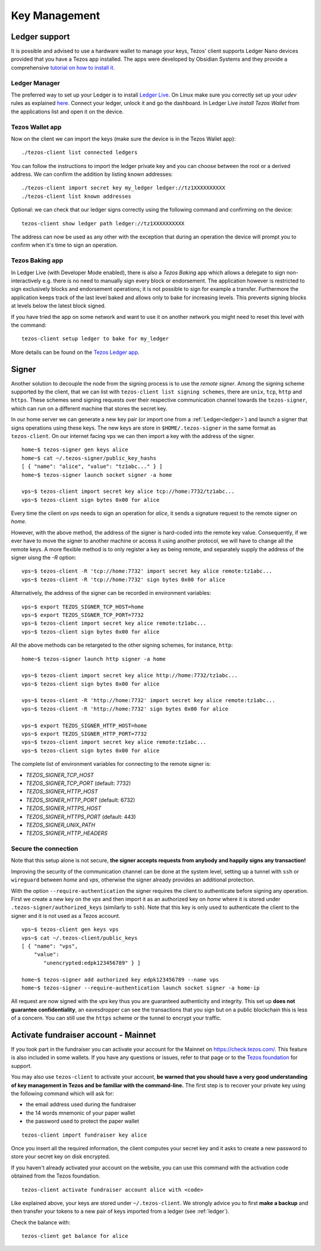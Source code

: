 Key Management
==============


.. _ledger:

Ledger support
--------------

It is possible and advised to use a hardware wallet to manage your
keys, Tezos' client supports Ledger Nano devices provided that you have
a Tezos app installed.
The apps were developed by Obsidian Systems and they provide a comprehensive
`tutorial on how to install it.
<https://github.com/obsidiansystems/ledger-app-tezos>`_

Ledger Manager
~~~~~~~~~~~~~~

The preferred way to set up your Ledger is to install `Ledger
Live
<https://www.ledger.com/ledger-live/>`_.
On Linux make sure you correctly set up your `udev` rules as explained
`here <https://github.com/obsidiansystems/ledger-app-tezos#udev-rules-linux-only>`_.
Connect your ledger, unlock it and go the dashboard.
In Ledger Live `install Tezos Wallet` from the applications list and open it on the
device.


Tezos Wallet app
~~~~~~~~~~~~~~~~

Now on the client we can import the keys (make sure the device is
in the Tezos Wallet app)::

   ./tezos-client list connected ledgers

You can follow the instructions to import the ledger private key and
you can choose between the root or a derived address.
We can confirm the addition by listing known addresses::

   ./tezos-client import secret key my_ledger ledger://tz1XXXXXXXXXX
   ./tezos-client list known addresses

Optional: we can check that our ledger signs correctly using the
following command and confirming on the device::

   tezos-client show ledger path ledger://tz1XXXXXXXXXX

The address can now be used as any other with the exception that
during an operation the device will prompt you to confirm when it's
time to sign an operation.


Tezos Baking app
~~~~~~~~~~~~~~~~

In Ledger Live (with Developer Mode enabled), there is also a `Tezos Baking`
app which allows a delegate to sign non-interactively e.g. there is no need
to manually sign every block or endorsement.
The application however is restricted to sign exclusively blocks and
endorsement operations; it is not possible to sign for example a
transfer.
Furthermore the application keeps track of the last level baked and allows
only to bake for increasing levels.
This prevents signing blocks at levels below the latest
block signed.

If you have tried the app on some network and want to
use it on another network you might need to reset this level with the command::

   tezos-client setup ledger to bake for my_ledger

More details can be found on the `Tezos Ledger app
<https://github.com/obsidiansystems/ledger-app-tezos>`_.

.. _signer:

Signer
------

Another solution to decouple the node from the signing process is to
use the *remote signer*.
Among the signing scheme supported by the client, that we can list
with ``tezos-client list signing schemes``, there are ``unix``,
``tcp``, ``http`` and ``https``.
These schemes send signing requests over their respective
communication channel towards the ``tezos-signer``, which can run on a
different machine that stores the secret key.

In our home server we can generate a new key pair (or import one from a
:ref:`Ledger<ledger>`) and launch a signer that signs operations using these
keys.
The new keys are store in ``$HOME/.tezos-signer`` in the same format
as ``tezos-client``.
On our internet facing vps we can then import a key with the address
of the signer.

::

   home~$ tezos-signer gen keys alice
   home~$ cat ~/.tezos-signer/public_key_hashs
   [ { "name": "alice", "value": "tz1abc..." } ]
   home~$ tezos-signer launch socket signer -a home

   vps~$ tezos-client import secret key alice tcp://home:7732/tz1abc...
   vps~$ tezos-client sign bytes 0x00 for alice

Every time the client on *vps* needs to sign an operation for
*alice*, it sends a signature request to the remote signer on
*home*.

However, with the above method, the address of the signer is hard-coded into the remote key value.
Consequently, if we ever have to move the signer to another machine or access it using another protocol, we will have to change all the remote keys.
A more flexible method is to only register a key as being remote, and separately supply the address of the signer uisng the `-R` option::

   vps~$ tezos-client -R 'tcp://home:7732' import secret key alice remote:tz1abc...
   vps~$ tezos-client -R 'tcp://home:7732' sign bytes 0x00 for alice

Alternatively, the address of the signer can be recorded in environment variables::

   vps~$ export TEZOS_SIGNER_TCP_HOST=home
   vps~$ export TEZOS_SIGNER_TCP_PORT=7732
   vps~$ tezos-client import secret key alice remote:tz1abc...
   vps~$ tezos-client sign bytes 0x00 for alice

All the above methods can be retargeted to the other signing schemes, for instance, ``http``::

   home~$ tezos-signer launch http signer -a home

   vps~$ tezos-client import secret key alice http://home:7732/tz1abc...
   vps~$ tezos-client sign bytes 0x00 for alice

   vps~$ tezos-client -R 'http://home:7732' import secret key alice remote:tz1abc...
   vps~$ tezos-client -R 'http://home:7732' sign bytes 0x00 for alice

   vps~$ export TEZOS_SIGNER_HTTP_HOST=home
   vps~$ export TEZOS_SIGNER_HTTP_PORT=7732
   vps~$ tezos-client import secret key alice remote:tz1abc...
   vps~$ tezos-client sign bytes 0x00 for alice

The complete list of environment variables for connecting to the remote signer is:

+ `TEZOS_SIGNER_TCP_HOST`
+ `TEZOS_SIGNER_TCP_PORT` (default: 7732)
+ `TEZOS_SIGNER_HTTP_HOST`
+ `TEZOS_SIGNER_HTTP_PORT` (default: 6732)
+ `TEZOS_SIGNER_HTTPS_HOST`
+ `TEZOS_SIGNER_HTTPS_PORT` (default: 443)
+ `TEZOS_SIGNER_UNIX_PATH`
+ `TEZOS_SIGNER_HTTP_HEADERS`

Secure the connection
~~~~~~~~~~~~~~~~~~~~~

Note that this setup alone is not secure, **the signer accepts
requests from anybody and happily signs any transaction!**

Improving the security of the communication channel can be done at the
system level, setting up a tunnel with ``ssh`` or ``wireguard``
between *home* and *vps*, otherwise the signer already provides an
additional protection.

With the option ``--require-authentication`` the signer requires the
client to authenticate before signing any operation.
First we create a new key on the *vps* and then import it as an
authorized key on *home* where it is stored under
``.tezos-signer/authorized_keys`` (similarly to ``ssh``).
Note that this key is only used to authenticate the client to the
signer and it is not used as a Tezos account.

::

   vps~$ tezos-client gen keys vps
   vps~$ cat ~/.tezos-client/public_keys
   [ { "name": "vps",
       "value":
          "unencrypted:edpk123456789" } ]

   home~$ tezos-signer add authorized key edpk123456789 --name vps
   home~$ tezos-signer --require-authentication launch socket signer -a home-ip

All request are now signed with the *vps* key thus you are
guaranteed authenticity and integrity.
This set up **does not guarantee confidentiality**, an eavesdropper can
see the transactions that you sign but on a public blockchain this is
less of a concern.
You can still use the ``https`` scheme or the tunnel to encrypt your
traffic.


.. _activate_fundraiser_account:

Activate fundraiser account - Mainnet
-------------------------------------

If you took part in the fundraiser you can activate your account for
the Mainnet on https://check.tezos.com/.
This feature is also included in some wallets.
If you have any questions or issues, refer to that page or to the `Tezos
foundation <https://tezos.foundation/>`_ for support.

You may also use ``tezos-client`` to activate your account, **be
warned that you should have a very good understanding of key
management in Tezos and be familiar with the command-line.**
The first step is to recover your private key using the following
command which will ask for:

- the email address used during the fundraiser
- the 14 words mnemonic of your paper wallet
- the password used to protect the paper wallet

::

   tezos-client import fundraiser key alice

Once you insert all the required information, the client computes
your secret key and it asks to create a new password to store your
secret key on disk encrypted.

If you haven't already activated your account on the website, you can
use this command with the activation code obtained from the Tezos
foundation.

::

   tezos-client activate fundraiser account alice with <code>

Like explained above, your keys are stored under ``~/.tezos-client``.
We strongly advice you to first **make a backup** and then
transfer your tokens to a new pair of keys imported from a ledger (see
:ref:`ledger`).

Check the balance with::

    tezos-client get balance for alice
